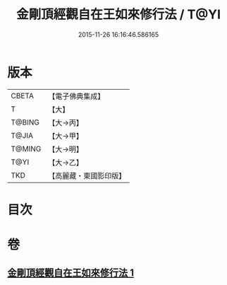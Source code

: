 #+TITLE: 金剛頂經觀自在王如來修行法 / T@YI
#+DATE: 2015-11-26 16:16:46.586165
* 版本
 |     CBETA|【電子佛典集成】|
 |         T|【大】     |
 |    T@BING|【大→丙】   |
 |     T@JIA|【大→甲】   |
 |    T@MING|【大→明】   |
 |      T@YI|【大→乙】   |
 |       TKD|【高麗藏・東國影印版】|

* 目次
* 卷
** [[file:KR6j0103_001.txt][金剛頂經觀自在王如來修行法 1]]
